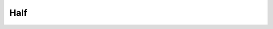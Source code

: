 .. MusicBrainz Documentation Project

.. https://musicbrainz.org/doc/Style/Relationships

Half
====


